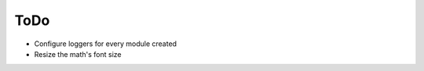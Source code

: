 ToDo
======

* Configure loggers for every module created
* Resize the math's font size

.. todolist::